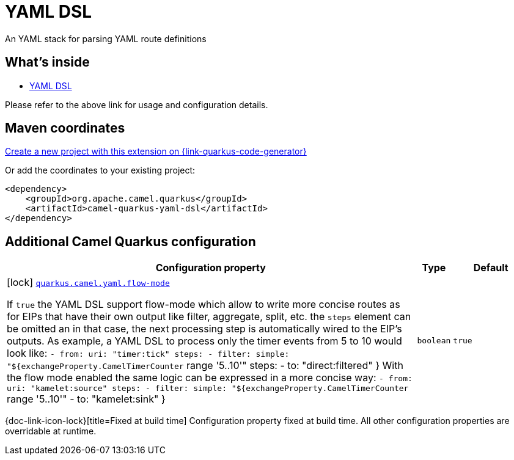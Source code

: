 // Do not edit directly!
// This file was generated by camel-quarkus-maven-plugin:update-extension-doc-page
[id="extensions-yaml-dsl"]
= YAML DSL
:linkattrs:
:cq-artifact-id: camel-quarkus-yaml-dsl
:cq-native-supported: true
:cq-status: Stable
:cq-status-deprecation: Stable
:cq-description: An YAML stack for parsing YAML route definitions
:cq-deprecated: false
:cq-jvm-since: 1.8.0
:cq-native-since: 1.8.0

ifeval::[{doc-show-badges} == true]
[.badges]
[.badge-key]##JVM since##[.badge-supported]##1.8.0## [.badge-key]##Native since##[.badge-supported]##1.8.0##
endif::[]

An YAML stack for parsing YAML route definitions

[id="extensions-yaml-dsl-whats-inside"]
== What's inside

* xref:{cq-camel-components}:others:yaml-dsl.adoc[YAML DSL]

Please refer to the above link for usage and configuration details.

[id="extensions-yaml-dsl-maven-coordinates"]
== Maven coordinates

https://{link-quarkus-code-generator}/?extension-search=camel-quarkus-yaml-dsl[Create a new project with this extension on {link-quarkus-code-generator}, window="_blank"]

Or add the coordinates to your existing project:

[source,xml]
----
<dependency>
    <groupId>org.apache.camel.quarkus</groupId>
    <artifactId>camel-quarkus-yaml-dsl</artifactId>
</dependency>
----
ifeval::[{doc-show-user-guide-link} == true]
Check the xref:user-guide/index.adoc[User guide] for more information about writing Camel Quarkus applications.
endif::[]

[id="extensions-yaml-dsl-additional-camel-quarkus-configuration"]
== Additional Camel Quarkus configuration

[width="100%",cols="80,5,15",options="header"]
|===
| Configuration property | Type | Default


|icon:lock[title=Fixed at build time] [[quarkus.camel.yaml.flow-mode]]`link:#quarkus.camel.yaml.flow-mode[quarkus.camel.yaml.flow-mode]`

If `true` the YAML DSL support flow-mode which allow to write more concise routes as for EIPs that have their own output like filter, aggregate, split, etc. the `steps` element can be omitted an in that case, the next processing step is automatically wired to the EIP's outputs. 
As example, a YAML DSL to process only the timer events from 5 to 10 would look like: `- from:
    uri: "timer:tick"
    steps:
      - filter:
          simple: "$++{++exchangeProperty.CamelTimerCounter` range '5..10'" steps: - to: "direct:filtered" ++}++  With the flow mode enabled the same logic can be expressed in a more concise way: `- from:
    uri: "kamelet:source"
    steps:
      - filter:
          simple: "$++{++exchangeProperty.CamelTimerCounter` range '5..10'" - to: "kamelet:sink" ++}++
| `boolean`
| `true`
|===

[.configuration-legend]
{doc-link-icon-lock}[title=Fixed at build time] Configuration property fixed at build time. All other configuration properties are overridable at runtime.

